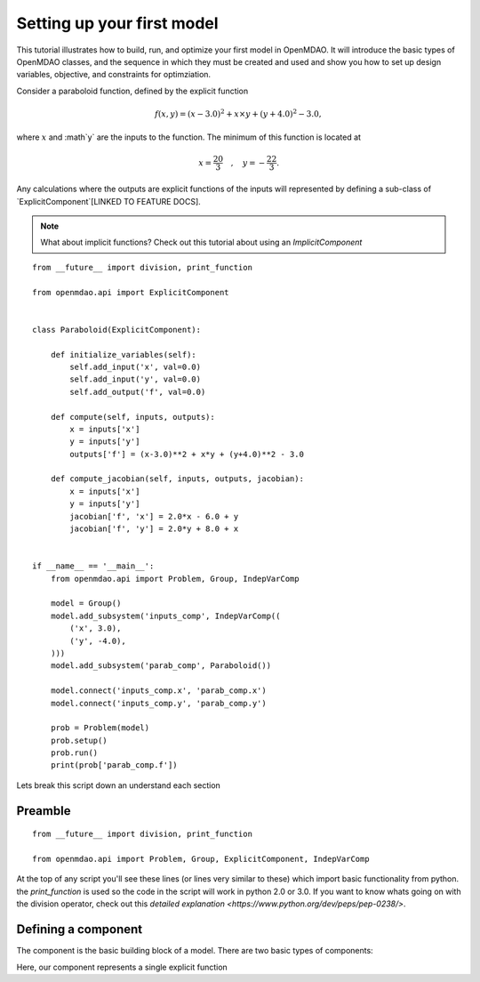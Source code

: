 Setting up your first model
=================================================

This tutorial illustrates how to build, run, and optimize your first model in
OpenMDAO. It will introduce the basic types of OpenMDAO classes, and the
sequence in which they must be created and used and show you how to set up
design variables, objective, and constraints for optimziation.

Consider a paraboloid function, defined by the explicit function

.. math::

  f(x,y) = (x-3.0)^2 + x \times y + (y+4.0)^2 - 3.0 ,

where :math:`x` and :math`y` are the inputs to the function.
The minimum of this function is located at

.. math::

  x = \frac{20}{3} \quad , \quad y = -\frac{22}{3} .

Any calculations where the outputs are explicit functions of the inputs will
represented by defining a sub-class of `ExplicitComponent`[LINKED TO FEATURE
DOCS].

.. note:: 

    What about implicit functions? Check out this tutorial about using an `ImplicitComponent`

::

    from __future__ import division, print_function

    from openmdao.api import ExplicitComponent


    class Paraboloid(ExplicitComponent):

        def initialize_variables(self):
            self.add_input('x', val=0.0)
            self.add_input('y', val=0.0)
            self.add_output('f', val=0.0)

        def compute(self, inputs, outputs):
            x = inputs['x']
            y = inputs['y']
            outputs['f'] = (x-3.0)**2 + x*y + (y+4.0)**2 - 3.0

        def compute_jacobian(self, inputs, outputs, jacobian):
            x = inputs['x']
            y = inputs['y']
            jacobian['f', 'x'] = 2.0*x - 6.0 + y
            jacobian['f', 'y'] = 2.0*y + 8.0 + x


    if __name__ == '__main__':
        from openmdao.api import Problem, Group, IndepVarComp

        model = Group()
        model.add_subsystem('inputs_comp', IndepVarComp((
            ('x', 3.0),
            ('y', -4.0),
        )))
        model.add_subsystem('parab_comp', Paraboloid())

        model.connect('inputs_comp.x', 'parab_comp.x')
        model.connect('inputs_comp.y', 'parab_comp.y')

        prob = Problem(model)
        prob.setup()
        prob.run()
        print(prob['parab_comp.f'])

Lets break this script down an understand each section

Preamble
---------
::

    from __future__ import division, print_function

    from openmdao.api import Problem, Group, ExplicitComponent, IndepVarComp

At the top of any script you'll see these lines (or lines very similar to these) which import basic functionality from python. the `print_function` is used so the code in the script will work in python 2.0 or 3.0. If you want to know whats going on with the division operator, check out this `detailed explanation <https://www.python.org/dev/peps/pep-0238/>`.

Defining a component
---------------------
The component is the basic building block of a model. There are two basic types of components: 

Here, our component represents a single explicit function 
